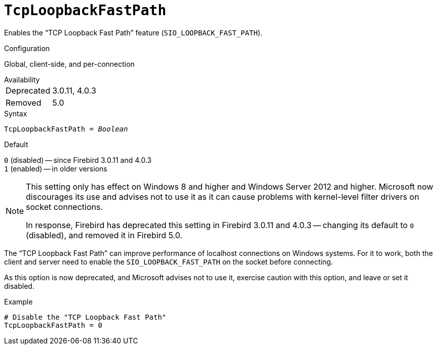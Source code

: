 [#fbconf-tcp-loopback-fast-path]
= `TcpLoopbackFastPath`

Enables the "`TCP Loopback Fast Path`" feature (`SIO_LOOPBACK_FAST_PATH`).

.Configuration
Global, client-side, and per-connection

.Availability
[horizontal.compact]
Deprecated:: 3.0.11, 4.0.3
Removed:: 5.0

.Syntax
[listing,subs=+quotes]
----
TcpLoopbackFastPath = _Boolean_
----

.Default
`0` (disabled) -- since Firebird 3.0.11 and 4.0.3 +
`1` (enabled) -- in older versions

[NOTE]
====
This setting only has effect on Windows 8 and higher and Windows Server 2012 and higher.
Microsoft now discourages its use and advises not to use it as it can cause problems with kernel-level filter drivers on socket connections.

In response, Firebird has deprecated this setting in Firebird 3.0.11 and 4.0.3 -- changing its default to `0` (disabled), and removed it in Firebird 5.0.
====

The "`TCP Loopback Fast Path`" can improve performance of localhost connections on Windows systems.
For it to work, both the client and server need to enable the `SIO_LOOPBACK_FAST_PATH` on the socket before connecting.

As this option is now deprecated, and Microsoft advises not to use it, exercise caution with this option, and leave or set it disabled.

.Example
[listing]
----
# Disable the "TCP Loopback Fast Path"
TcpLoopbackFastPath = 0
----
